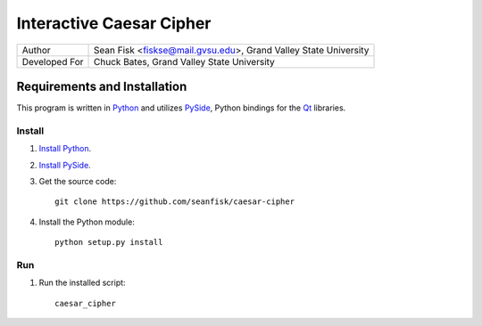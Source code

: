 ===========================
 Interactive Caesar Cipher
===========================

+-------------+---------------------------------+
|Author       |Sean Fisk <fiskse@mail.gvsu.edu>,|
|             |Grand Valley State University    |
+-------------+---------------------------------+
|Developed For|Chuck Bates, Grand Valley State  |
|             |University                       |
+-------------+---------------------------------+

Requirements and Installation
=============================

This program is written in `Python`_ and utilizes `PySide`_, Python bindings for
the `Qt`_ libraries.

Install
-------

#. `Install Python`_.
#. `Install PySide`_.
#. Get the source code::

    git clone https://github.com/seanfisk/caesar-cipher
   
#. Install the Python module::

    python setup.py install

Run
---

#. Run the installed script::

    caesar_cipher

.. _Python: http://python.org/
.. _PySide: http://www.pyside.org/
.. _Qt: http://qt.nokia.com/
.. _Install Python: http://www.python.org/download/
.. _Install PySide: http://qt-project.org/wiki/PySideDownloads

